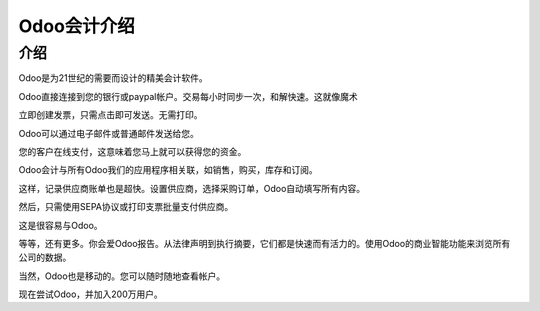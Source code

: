 ===============================
Odoo会计介绍
===============================

.. youtube:: 6XgKPjgyoec
    :align: right
    :width: 700
    :height: 394

介绍
==========

Odoo是为21世纪的需要而设计的精美会计软件。

Odoo直接连接到您的银行或paypal帐户。交易每小时同步一次，和解快速。这就像魔术

立即创建发票，只需点击即可发送。无需打印。

Odoo可以通过电子邮件或普通邮件发送给您。

您的客户在线支付，这意味着您马上就可以获得您的资金。

Odoo会计与所有Odoo我们的应用程序相关联，如销售，购买，库存和订阅。

这样，记录供应商账单也是超快。设置供应商，选择采购订单，Odoo自动填写所有内容。

然后，只需使用SEPA协议或打印支票批量支付供应商。

这是很容易与Odoo。

等等，还有更多。你会爱Odoo报告。从法律声明到执行摘要，它们都是快速而有活力的。使用Odoo的商业智能功能来浏览所有公司的数据。

当然，Odoo也是移动的。您可以随时随地查看帐户。

现在尝试Odoo，并加入200万用户。
